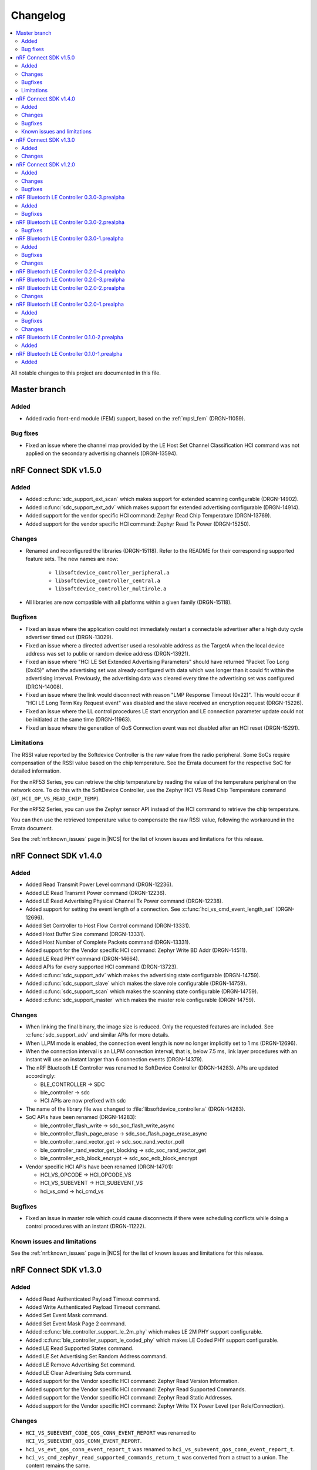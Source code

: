 .. _softdevice_controller_changelog:

Changelog
#########

.. contents::
   :local:
   :depth: 2

All notable changes to this project are documented in this file.

Master branch
*************

Added
=====

* Added radio front-end module (FEM) support, based on the :ref:`mpsl_fem` (DRGN-11059).

Bug fixes
=========

* Fixed an issue where the channel map provided by the LE Host Set Channel Classification HCI command was not applied on the secondary advertising channels (DRGN-13594).

nRF Connect SDK v1.5.0
**********************

Added
=====

* Added :c:func:`sdc_support_ext_scan` which makes support for extended scanning configurable (DRGN-14902).
* Added :c:func:`sdc_support_ext_adv` which makes support for extended advertising configurable (DRGN-14914).
* Added support for the vendor specific HCI command: Zephyr Read Chip Temperature (DRGN-13769).
* Added support for the vendor specific HCI command: Zephyr Read Tx Power (DRGN-15250).

Changes
=======

* Renamed and reconfigured the libraries (DRGN-15118).
  Refer to the README for their corresponding supported feature sets.
  The new names are now:

    * ``libsoftdevice_controller_peripheral.a``
    * ``libsoftdevice_controller_central.a``
    * ``libsoftdevice_controller_multirole.a``

* All libraries are now compatible with all platforms within a given family (DRGN-15118).

Bugfixes
========

* Fixed an issue where the application could not immediately restart a connectable advertiser after a high duty cycle advertiser timed out (DRGN-13029).
* Fixed an issue where a directed advertiser used a resolvable address as the TargetA when the local device address was set to public or random device address (DRGN-13921).
* Fixed an issue where "HCI LE Set Extended Advertising Parameters" should have returned "Packet Too Long (0x45)" when the advertising set was already configured with data which was longer than it could fit within the advertising interval.
  Previously, the advertising data was cleared every time the advertising set was configured (DRGN-14008).
* Fixed an issue where the link would disconnect with reason "LMP Response Timeout (0x22)".
  This would occur if "HCI LE Long Term Key Request event" was disabled and the slave received an encryption request (DRGN-15226).
* Fixed an issue where the LL control procedures LE start encryption and LE connection parameter update could not be initiated at the same time (DRGN-11963).
* Fixed an issue where the generation of QoS Connection event was not disabled after an HCI reset (DRGN-15291).

Limitations
===========

The RSSI value reported by the Softdevice Controller is the raw value from the radio peripheral.
Some SoCs require compensation of the RSSI value based on the chip temperature.
See the Errata document for the respective SoC for detailed information.

For the nRF53 Series, you can retrieve the chip temperature by reading the value of the temperature peripheral on the network core.
To do this with the SoftDevice Controller, use the Zephyr HCI VS Read Chip Temperature command (``BT_HCI_OP_VS_READ_CHIP_TEMP``).

For the nRF52 Series, you can use the Zephyr sensor API instead of the HCI command to retrieve the chip temperature.

You can then use the retrieved temperature value to compensate the raw RSSI value, following the workaround in the Errata document.

See the :ref:`nrf:known_issues` page in |NCS| for the list of known issues and limitations for this release.

nRF Connect SDK v1.4.0
**********************

Added
=====

* Added Read Transmit Power Level command (DRGN-12236).
* Added LE Read Transmit Power command (DRGN-12236).
* Added LE Read Advertising Physical Channel Tx Power command (DRGN-12238).
* Added support for setting the event length of a connection. See :c:func:`hci_vs_cmd_event_length_set` (DRGN-12696).
* Added Set Controller to Host Flow Control command (DRGN-13331).
* Added Host Buffer Size command (DRGN-13331).
* Added Host Number of Complete Packets command (DRGN-13331).
* Added support for the Vendor specific HCI command: Zephyr Write BD Addr (DRGN-14511).
* Added LE Read PHY command (DRGN-14664).
* Added APIs for every supported HCI command (DRGN-13723).
* Added :c:func:`sdc_support_adv` which makes the advertising state configurable (DRGN-14759).
* Added :c:func:`sdc_support_slave` which makes the slave role configurable (DRGN-14759).
* Added :c:func:`sdc_support_scan` which makes the scanning state configurable (DRGN-14759).
* Added :c:func:`sdc_support_master` which makes the master role configurable (DRGN-14759).

Changes
=======

* When linking the final binary, the image size is reduced. Only the requested features are included. See :c:func:`sdc_support_adv` and similar APIs for more details.
* When LLPM mode is enabled, the connection event length is now no longer implicitly set to 1 ms (DRGN-12696).
* When the connection interval is an LLPM connection interval, that is, below 7.5 ms, link layer procedures with an instant will use an instant larger than 6 connection events (DRGN-14379).
* The nRF Bluetooth LE Controller was renamed to SoftDevice Controller (DRGN-14283).
  APIs are updated accordingly:

  * BLE_CONTROLLER -> SDC
  * ble_controller -> sdc
  * HCI APIs are now prefixed with sdc

* The name of the library file was changed to :file:`libsoftdevice_controller.a` (DRGN-14283).
* SoC APIs have been renamed (DRGN-14283):

  * ble_controller_flash_write -> sdc_soc_flash_write_async
  * ble_controller_flash_page_erase -> sdc_soc_flash_page_erase_async
  * ble_controller_rand_vector_get -> sdc_soc_rand_vector_poll
  * ble_controller_rand_vector_get_blocking -> sdc_soc_rand_vector_get
  * ble_controller_ecb_block_encrypt -> sdc_soc_ecb_block_encrypt

* Vendor specific HCI APIs have been renamed (DRGN-14701):

  * HCI_VS_OPCODE   -> HCI_OPCODE_VS
  * HCI_VS_SUBEVENT -> HCI_SUBEVENT_VS
  * hci_vs_cmd      -> hci_cmd_vs

Bugfixes
========

* Fixed an issue in master role which could cause disconnects if there were scheduling conflicts while doing a control procedures with an instant (DRGN-11222).

Known issues and limitations
============================

See the :ref:`nrf:known_issues` page in |NCS| for the list of known issues and limitations for this release.

nRF Connect SDK v1.3.0
**********************

Added
=====

* Added Read Authenticated Payload Timeout command.
* Added Write Authenticated Payload Timeout command.
* Added Set Event Mask command.
* Added Set Event Mask Page 2 command.
* Added :c:func:`ble_controller_support_le_2m_phy` which makes LE 2M PHY support configurable.
* Added :c:func:`ble_controller_support_le_coded_phy` which makes LE Coded PHY support configurable.
* Added LE Read Supported States command.
* Added LE Set Advertising Set Random Address command.
* Added LE Remove Advertising Set command.
* Added LE Clear Advertising Sets command.
* Added support for the Vendor specific HCI command: Zephyr Read Version Information.
* Added support for the Vendor specific HCI command: Zephyr Read Supported Commands.
* Added support for the Vendor specific HCI command: Zephyr Read Static Addresses.
* Added support for the Vendor specific HCI command: Zephyr Write TX Power Level (per Role/Connection).

Changes
=======

* ``HCI_VS_SUBEVENT_CODE_QOS_CONN_EVENT_REPORT`` was renamed to ``HCI_VS_SUBEVENT_QOS_CONN_EVENT_REPORT``.
* ``hci_vs_evt_qos_conn_event_report_t`` was renamed to ``hci_vs_subevent_qos_conn_event_report_t``.
* ``hci_vs_cmd_zephyr_read_supported_commands_return_t`` was converted from a struct to a union.
  The content remains the same.
* The VersNr field in the LL_VERSION_IND packet now contains the value 0x0B to indicate Bluetooth Core Specification v5.2 compliance.
* The previously implemented Vendor Specific HCI command opcodes are now offset with 0x100.
* The previously implemented Vendor Specific HCI event codes are now offset with 0x80.
* When the controller receives an unknown command, it will raise "Command Status event" instead of "Command Complete event".
* When in slave latency, the controller now picks up data from the host for transmission earlier than it used to.
* In the LE Extended Advertising Report, the Direct Address Type values 0x02, 0x03, and 0xFE will only be used when the Scanning Filter Policy is equal to 0x02 or 0x03 and TargetA is a resolvable private address.
  If the address is resolved, then the Direct Address Type will contain the same value as the Own Address Type parameter of the command LE Set Extended Scan Parameters.
  This follows the Bluetooth Core Specification v5.2.
* On nRF53, the fix for Errata 16 is now applied.

nRF Connect SDK v1.2.0
**********************

Added
=====

* Added :c:func:`ble_controller_support_dle` which makes LE Data Length Extension support configurable.
* Added preliminary support for the S140 variant with the nRF5340 device.
  The Bluetooth LE Controller for nRF5340 supports the same feature set as its nRF52 Series counterpart.
  The following library has been added:

  * :file:`ble_controller/lib/cortex-m33+nodsp/soft-float/libble_controller_s140.a`

Changes
=======

* :c:func:`mpsl_init` is no longer called by :c:func:`ble_controller_init`.
  Application is therefore responsible for calling :c:func:`mpsl_init`, and it must be done before :c:func:`ble_controller_init` is called.
* Clock configuration parameters are now contained in :c:type:`mpsl_clock_lfclk_cfg_t` instead of :c:type:`nrf_lf_clock_cfg_t`, and must be provided to :c:func:`mpsl_init` instead of :c:func:`ble_controller_init`.
* Clock accuracy must now be specified in parts per million (ppm) instead of the previous enum value.
* The IRQ line to pend for low priority signal processing must be provided to :c:func:`mpsl_init` instead of :c:func:`ble_controller_init`.
* The application must call :c:func:`mpsl_low_priority_process` instead of :c:func:`ble_controller_low_prio_tasks_process` to process low priority signals.
* :c:func:`mpsl_uninit` is no longer called by :c:func:`ble_controller_disable`.
  Application must therefore call :c:func:`mpsl_uninit` after :c:func:`ble_controller_disable` to uninitialize MPSL.
* Interrupt handler APIs for the following peripherals are moved to MPSL: RADIO, RTC0, TIMER0, and POWER_CLOCK.
* High frequency clock API (``ble_controller_hf_clock_...``) is removed.
  Use corresponding API in MPSL instead.
* Temperature API (:c:func:`ble_controller_temp_get`) is removed.
  Use corresponding API in MPSL instead.
* Timeslot API is removed.
  Use corresponding API in MPSL instead.
* Version numbers have been removed from the libraries.

Bugfixes
========

* Fixed an issue where the application could not immediately restart a connectable advertiser after a high duty cycle advertiser timed out.
* Fixed an issue where a control packet could be sent twice even after the packet was ACKed.
  This would only occur if the radio was forced off due to an unforeseen condition.
* Fixed an issue in HCI LE Set Extended Scan Enable where ``UNSUPPORTED_FEATURE`` was returned when duplicate filtering was enabled.
* Fixed an issue in HCI LE Set Advertising Parameters where ``UNSUPPORTED_FEATURE`` was returned when ``secondary_max_skip`` was set to a non-zero value.
  This issue occured when sending a packet on either LE 1M or LE 2M PHY after receiving or transmitting a packet on
  LE Coded PHY.
  If this occured while performing a Link Layer Control Procedure, the controller could end up retransmitting
  an ACKed packet, resulting in a disconnect.
* Fixed an issue where an assert could occur when receiving a packet with a CRC error after performing a data length procedure on Coded PHY.
* Fixed an issue where an assert occurred when setting a secondary PHY to 0 when using HCI LE Set Extended Advertising Parameters.
  This issue occurred when the advertising type was set to legacy advertising.

nRF Bluetooth LE Controller 0.3.0-3.prealpha
********************************************

Added
=====

* Added support for nRF52833.

Bugfixes
========

* Fixed an issue where :c:func:`hci_data_get` could return "No data available" when there was data available.
  This issue would only occur when connected to multiple devices at the same time.

nRF Bluetooth LE Controller 0.3.0-2.prealpha
********************************************

Bugfixes
========

* Fixed an issue where an assert occured when the host issued LE Write Suggested Default Data Length.

nRF Bluetooth LE Controller 0.3.0-1.prealpha
********************************************

Added
=====

* Increased the number of supported SoC and library combinations.
* Added API for estimating the dynamic memory usage returned by :c:func:`ble_controller_cfg_set`.
* Added a new header :file:`ble_controller_hci_vs.h` that exposes definitions of
  Vendor Specific HCI commands and events.
* Added support for connection intervals less than the standard minimum of 7.5 ms.
  Note that this a proprietary feature that is not Bluetooth compliant.
  This proprietary feature is named 'Low Latency Packet Mode (LLPM)'.
* Added support for enabling or disabling connection event length extension.
  When disabled, the maximum connection event length is set by ``ble_controller_cfg_event_length_t::event_length_us``.
  When enabled, the maximum connection event length is determined by the connection interval.
* Added support for generating QoS Connection event reports.
  When enabled, one report is generated with every connection event.
  The report contains information that can be used to change the Bluetooth LE channel map.

Bugfixes
========

* Fixed an issue where HCI Read Local Supported Commands command did not indicate support for HCI LE Set Privacy Mode command.
* Fixed an issue where an ASSERT occured when setting advertising data after HCI Reset without setting advertising parameters.
* Fixed an issue where an ASSERT occured when writing to flash.
* Fixed an issue where a directed advertiser could time out without sending a packet on air.

Changes
=======
* The VersNr field in the LL_VERSION_IND packet now contains the value 0x0A to indicate Bluetooth Core Specification v5.1 compatibility.
* Bluetooth Core Specification Erratum #10750 is incorporated.
  The LE Data Length Change event will now be raised when switching to and from Coded PHY.
  On-air behavior has not changed.
* Bluetooth Core Specification Erratum #10818 is incorporated. The controller now allows HCI ACL data packets with 0-length payload, but does not transmit anything until receiving the next non-zero continuation fragment.
* Cleaned up invalid doxygen comments.


nRF Bluetooth LE Controller 0.2.0-4.prealpha
********************************************

* Added a workaround to block the host from sending HCI commands when a shared command is in progress.


nRF Bluetooth LE Controller 0.2.0-3.prealpha
********************************************

Fixed a bug causing an assert in ``ble_controller_soc.c:29``.

nRF Bluetooth LE Controller 0.2.0-2.prealpha
********************************************

Minor documentation fixes.

Changes
=======

* Added names to nested structs and unions in :file:`timeslot.h` as a workaround for a Sphinx documentation build issue.
* Fixed internal links to functions and files.

nRF Bluetooth LE Controller 0.2.0-1.prealpha
********************************************

Updated Bluetooth LE Controller with bugfixes and updated APIs.

Added
=====

* Added API for fetching build revision information.
* Added :c:func:`ble_controller_rand_vector_get_blocking` as a blocking call to get a vector of random bytes.
* Added API to get Bluetooth LE Controller build revision: :c:func:`ble_controller_build_revision_get`.
* Added separate :c:func:`ble_controller_init` API.

Bugfixes
========

Fixed an issue in HCI control flow that severely limited Bluetooth LE throughput.

Changes
=======
* Moved ``fault_handler`` and ``p_clk_cfg`` from :c:func:`ble_controller_enable` to :c:func:`ble_controller_init`.
* Changed :c:func:`ble_controller_process_SWI5_IRQ` to be IRQ independent.
  The generic :c:func:`ble_controller_low_prio_tasks_process` is used instead and SWI5 is no longer reserved.
* Aligned naming for Bluetooth LE Controller configuration names.
* Made minor changes to existing API.
* Improved API documentation.

nRF Bluetooth LE Controller 0.1.0-2.prealpha
********************************************

No change to library files.

Added
=====

* Headers necessary to utilize the timeslot API.


nRF Bluetooth LE Controller 0.1.0-1.prealpha
********************************************

Initial release.

Added
=====

* Added the following ble_controller_nrf52_0.1.0-1.prealpha library variants, each in soft-float, softfp-float, and hard-float builds:

  * ``libble_controller_s112_nrf52_0.1.0-1.prealpha.a``
  * ``libble_controller_s132_nrf52_0.1.0-1.prealpha.a``
  * ``libble_controller_s140_nrf52_0.1.0-1.prealpha.a``
